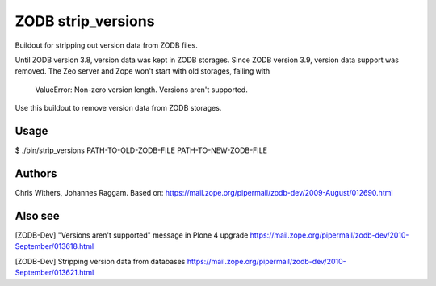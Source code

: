 ZODB strip_versions
===================

Buildout for stripping out version data from ZODB files.

Until ZODB version 3.8, version data was kept in ZODB storages. Since ZODB
version 3.9, version data support was removed. The Zeo server and Zope won't
start with old storages, failing with

    ValueError: Non-zero version length. Versions aren't supported.

Use this buildout to remove version data from ZODB storages.

Usage
-----

$ ./bin/strip_versions PATH-TO-OLD-ZODB-FILE PATH-TO-NEW-ZODB-FILE


Authors
-------

Chris Withers, Johannes Raggam. Based on:
https://mail.zope.org/pipermail/zodb-dev/2009-August/012690.html

Also see
--------

[ZODB-Dev] "Versions aren't supported" message in Plone 4 upgrade
https://mail.zope.org/pipermail/zodb-dev/2010-September/013618.html

[ZODB-Dev] Stripping version data from databases
https://mail.zope.org/pipermail/zodb-dev/2010-September/013621.html

